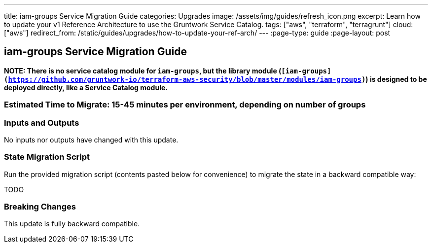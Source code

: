 ---
title: iam-groups Service Migration Guide
categories: Upgrades
image: /assets/img/guides/refresh_icon.png
excerpt: Learn how to update your v1 Reference Architecture to use the Gruntwork Service Catalog.
tags: ["aws", "terraform", "terragrunt"]
cloud: ["aws"]
redirect_from: /static/guides/upgrades/how-to-update-your-ref-arch/
---
:page-type: guide
:page-layout: post

:toc:
:toc-placement!:

// GitHub specific settings. See https://gist.github.com/dcode/0cfbf2699a1fe9b46ff04c41721dda74 for details.
ifdef::env-github[]
:tip-caption: :bulb:
:note-caption: :information_source:
:important-caption: :heavy_exclamation_mark:
:caution-caption: :fire:
:warning-caption: :warning:
toc::[]
endif::[]

== iam-groups Service Migration Guide

*NOTE: There is no service catalog module for `iam-groups`, but the library module
(`[iam-groups](https://github.com/gruntwork-io/terraform-aws-security/blob/master/modules/iam-groups)`) is designed to
be deployed directly, like a Service Catalog module.*

=== Estimated Time to Migrate: 15-45 minutes per environment, depending on number of groups

=== Inputs and Outputs

No inputs nor outputs have changed with this update.

=== State Migration Script

Run the provided migration script (contents pasted below for convenience) to migrate the state in a backward compatible
way:

TODO

=== Breaking Changes

This update is fully backward compatible.

